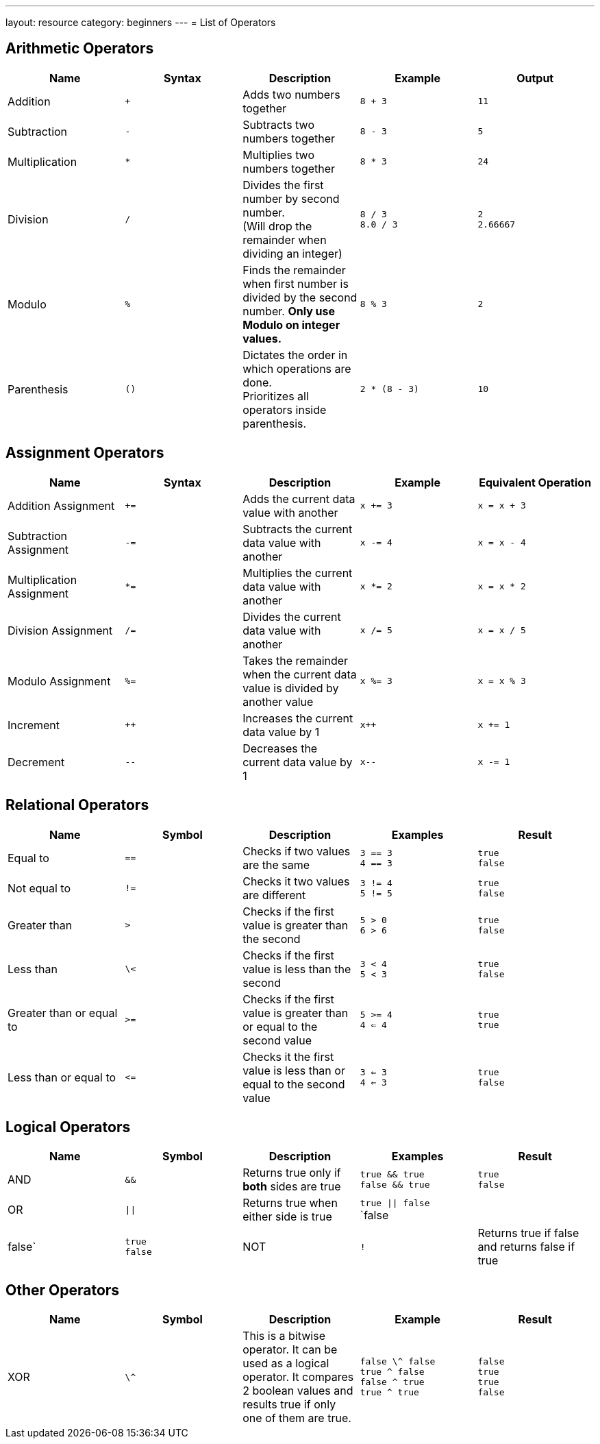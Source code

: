 ---
layout: resource
category: beginners
---
= List of Operators

== Arithmetic Operators

[cols=",,,a,a",options="header",]
|=======================================================================
|Name |Syntax |Description |Example |Output

|Addition
|`+`
|Adds two numbers together
|`8 + 3`
|`11`

|Subtraction
|`-`
|Subtracts two numbers together
|`8 - 3`
|`5`

|Multiplication
|`*`
|Multiplies two numbers together
|`8 * 3`
|`24`

|Division
|`/`
a|Divides the first number by second number. +
(Will drop the remainder when dividing an integer)
|`8 / 3` +
`8.0 / 3`
|`2` +
`2.66667`

|Modulo
|`%`
|Finds the remainder when first number is divided by the
second number. *Only use Modulo on integer values.*
|`8 % 3`
|`2`

|Parenthesis
|`()`
a|Dictates the order in which operations are done. +
Prioritizes all operators inside parenthesis.
|`2 * (8 - 3)`
|`10`

|=======================================================================

== Assignment Operators

[cols=",,,,",options="header",]
|=======================================================================
|Name |Syntax |Description |Example |Equivalent Operation

|Addition Assignment
|`+=`
|Adds the current data value with another
|`x += 3`
|`x = x + 3`

|Subtraction Assignment
|`-=`
|Subtracts the current data value with another
|`x -= 4`
|`x = x - 4`

|Multiplication Assignment
|`*=`
|Multiplies the current data value with another
|`x *= 2`
|`x = x * 2`

|Division Assignment
|`/=`
|Divides the current data value with another
|`x /= 5`
|`x = x / 5`

|Modulo Assignment
|`%=`
|Takes the remainder when the current data value is divided by another value
|`x %= 3`
|`x = x % 3`

|Increment
|`++`
|Increases the current data value by 1
|`x++`
|`x += 1`

|Decrement
|`--`
|Decreases the current data value by 1
|`x--`
|`x -= 1`

|=======================================================================

== Relational Operators

[cols=",,,a,a",options="header",]
|=======================================================================
|Name |Symbol |Description |Examples |Result

|Equal to
|`==`
|Checks if two values are the same
|`3 == 3` +
`4 == 3`
|`true` +
`false`

|Not equal to
|`!=`
|Checks it two values are different
|`3 != 4` +
`5 != 5`
|`true` +
`false`

|Greater than
|`>`
|Checks if the first value is greater than the second
|`5 > 0` +
`6 > 6`
|`true` +
`false`

|Less than
|`\<`
|Checks if the first value is less than the second
|`3 < 4` +
`5 < 3`
|`true` +
`false`

|Greater than or equal to
|`>=`
|Checks if the first value is greater than or equal to the second value
|`5 >= 4` +
`4 <= 4`
|`true` +
`true`

|Less than or equal to
|`\<=`
|Checks it the first value is less than or equal to the second value
|`3 <= 3` +
`4 <= 3`
|`true` +
`false`

|=======================================================================

== Logical Operators

[cols=",,,a,a",options="header",]
|==========================================================
|Name |Symbol |Description |Examples |Result

|AND
|`&&`
|Returns true only if *both* sides are true
|`true && true` +
`false && true`
|`true` +
`false`

|OR
|`\|\|`
|Returns true when either side is true
|`true \|\| false` +
`false || false`
|`true` +
`false`

|NOT
|`!`
|Returns true if false and returns false if true
|`!(true)` +
`!(false)`
|`false` +
`true`

|==========================================================

== Other Operators

[cols=",,,a,a",options="header",]
|=======================================================================
|Name |Symbol |Description |Example |Result

|XOR
|`\^`
|This is a bitwise operator. It can be used as a logical
operator. It compares 2 boolean values and results true if only one of
them are true.
|`false \^ false` +
`true ^ false` +
`false ^ true` +
`true ^ true`
|`false` +
`true` +
`true` +
`false`

|=======================================================================
